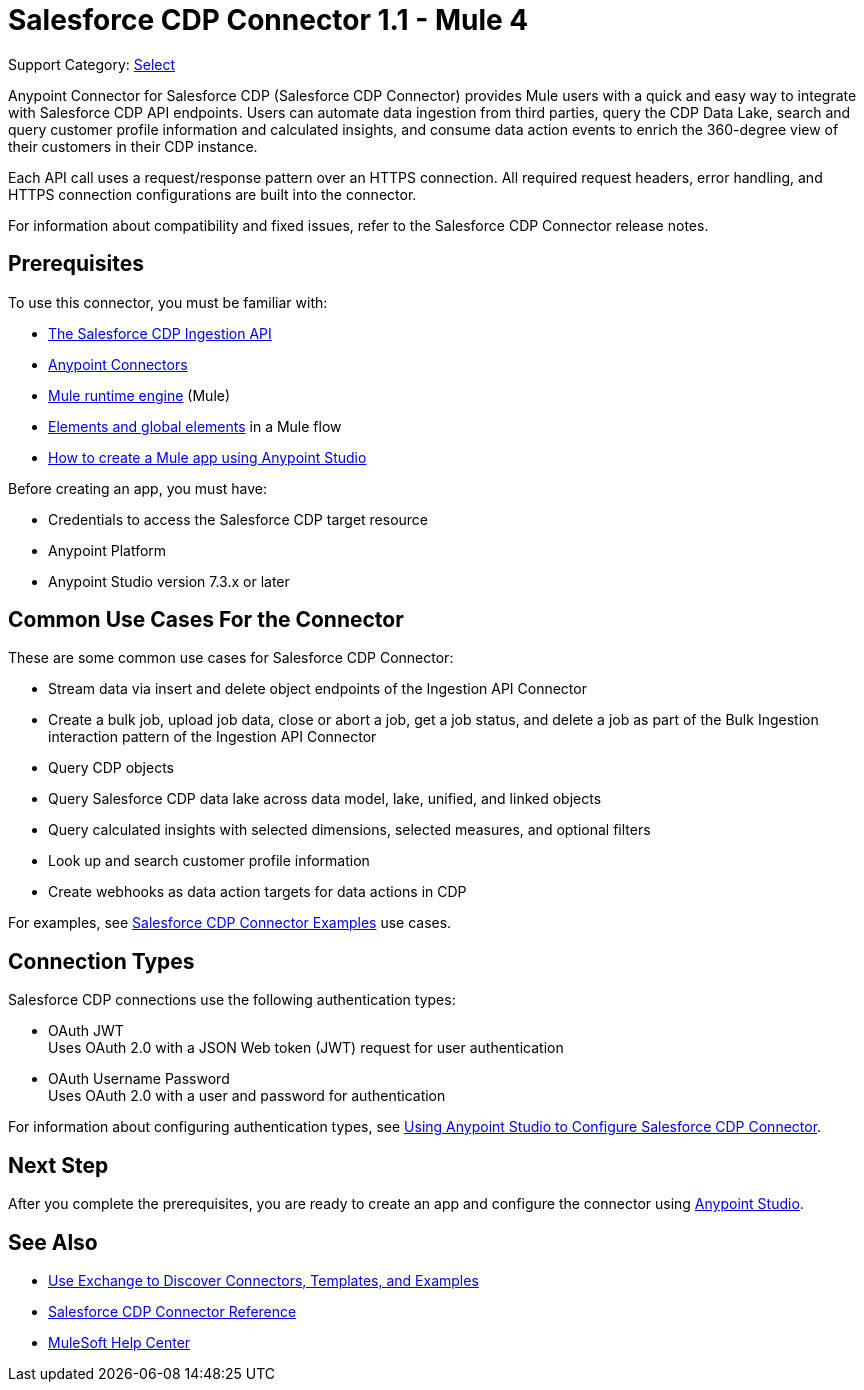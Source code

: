 = Salesforce CDP Connector 1.1 - Mule 4

Support Category: https://www.mulesoft.com/legal/versioning-back-support-policy#anypoint-connectors[Select]

Anypoint Connector for Salesforce CDP (Salesforce CDP Connector) provides Mule users with a quick and easy way to integrate with Salesforce CDP API endpoints. Users can automate data ingestion from third parties, query the CDP Data Lake, search and query customer profile information and calculated insights, and consume data action events to enrich the 360-degree view of their customers in their CDP instance.

Each API call uses a request/response pattern over an HTTPS connection. All required request headers, error handling, and HTTPS connection configurations are built into the connector.

For information about compatibility and fixed issues, refer to the Salesforce CDP Connector release notes.

== Prerequisites

To use this connector, you must be familiar with:

* https://developer.salesforce.com/docs/atlas.en-us.c360a_api.meta/c360a_api/c360a_api_salesforce_cdp_ingestion.htm[The Salesforce CDP Ingestion API]
* xref:connectors::introduction/introduction-to-anypoint-connectors.adoc[Anypoint Connectors]
* xref:mule-runtime::whats-new-in-mule.adoc[Mule runtime engine] (Mule)
* xref:mule-runtime::global-elements.adoc[Elements and global elements] in a Mule flow
* xref:mule-runtime::mule-app-dev.adoc[How to create a Mule app using Anypoint Studio]

Before creating an app, you must have:

* Credentials to access the Salesforce CDP target resource
* Anypoint Platform
* Anypoint Studio version 7.3.x or later

== Common Use Cases For the Connector

These are some common use cases for Salesforce CDP Connector:

* Stream data via insert and delete object endpoints of the Ingestion API Connector
* Create a bulk job, upload job data, close or abort a job, get a job status, and delete a job as part of the Bulk Ingestion interaction pattern of the Ingestion API Connector
* Query CDP objects
* Query Salesforce CDP data lake across data model, lake, unified, and linked objects
* Query calculated insights with selected dimensions, selected measures, and optional filters
* Look up and search customer profile information
* Create webhooks as data action targets for data actions in CDP

For examples, see xref:salesforce-cdp-connector-examples.adoc[Salesforce CDP Connector Examples] use cases.

== Connection Types

Salesforce CDP connections use the following authentication types:

* OAuth JWT +
Uses OAuth 2.0 with a JSON Web token (JWT) request for user authentication
* OAuth Username Password +
Uses OAuth 2.0 with a user and password for authentication


For information about configuring authentication types, see xref:salesforce-cdp-connector-studio.adoc[Using Anypoint Studio to Configure Salesforce CDP Connector].


== Next Step

After you complete the prerequisites, you are ready to create an app and configure the connector using xref:salesforce-cdp-connector-studio.adoc[Anypoint Studio].

== See Also

* xref:connectors::introduction/intro-use-exchange.adoc[Use Exchange to Discover Connectors, Templates, and Examples]
* xref:salesforce-cdp-connector-reference.adoc[Salesforce CDP Connector Reference]
* https://help.mulesoft.com[MuleSoft Help Center]
